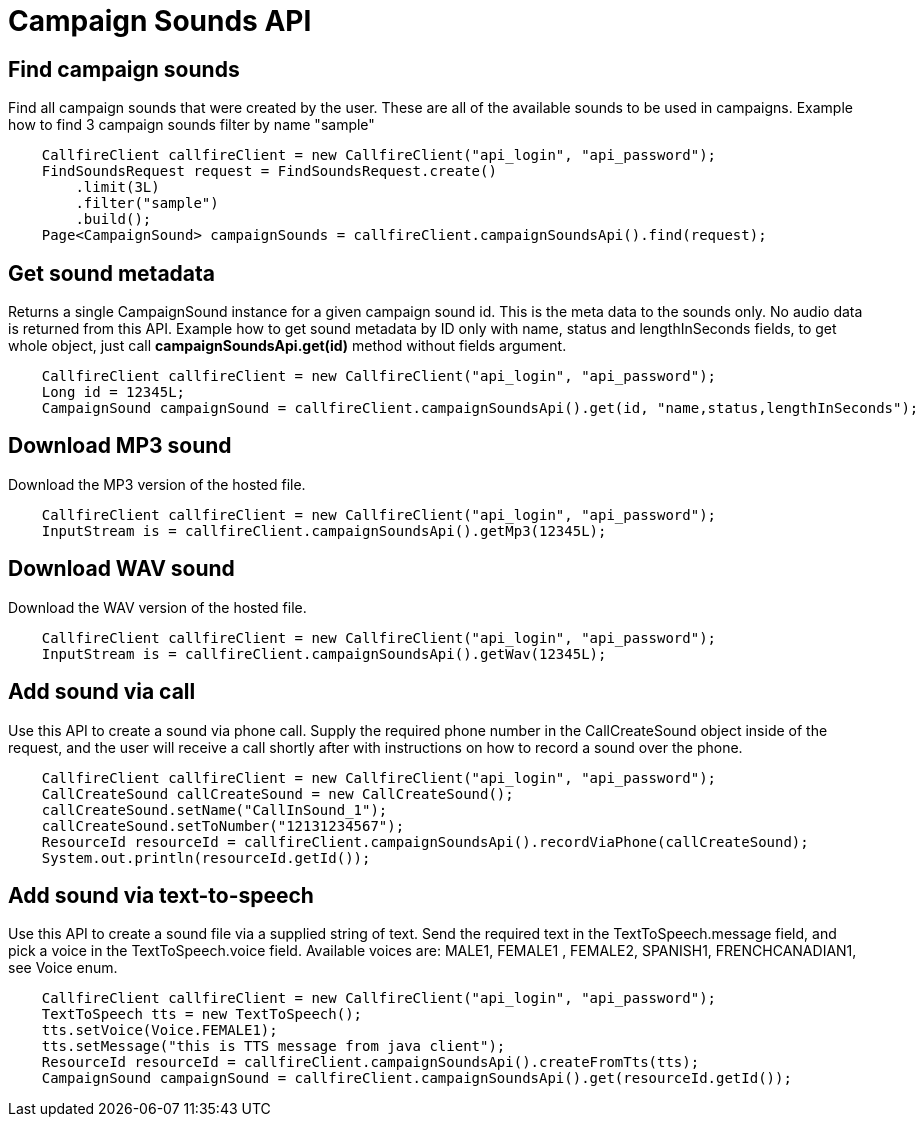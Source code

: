 = Campaign Sounds API

== Find campaign sounds
Find all campaign sounds that were created by the user. These are all of the available sounds to be used in campaigns.
Example how to find 3 campaign sounds filter by name "sample"
[source,java]
    CallfireClient callfireClient = new CallfireClient("api_login", "api_password");
    FindSoundsRequest request = FindSoundsRequest.create()
        .limit(3L)
        .filter("sample")
        .build();
    Page<CampaignSound> campaignSounds = callfireClient.campaignSoundsApi().find(request);

== Get sound metadata
Returns a single CampaignSound instance for a given campaign sound id. This is the meta data to the sounds only.
No audio data is returned from this API.
Example how to get sound metadata by ID only with name, status and lengthInSeconds fields, to get whole object, just
call *campaignSoundsApi.get(id)* method without fields argument.
[source,java]
    CallfireClient callfireClient = new CallfireClient("api_login", "api_password");
    Long id = 12345L;
    CampaignSound campaignSound = callfireClient.campaignSoundsApi().get(id, "name,status,lengthInSeconds");

== Download MP3 sound
Download the MP3 version of the hosted file.
[source,java]
    CallfireClient callfireClient = new CallfireClient("api_login", "api_password");
    InputStream is = callfireClient.campaignSoundsApi().getMp3(12345L);

== Download WAV sound
Download the WAV version of the hosted file.
[source,java]
    CallfireClient callfireClient = new CallfireClient("api_login", "api_password");
    InputStream is = callfireClient.campaignSoundsApi().getWav(12345L);

== Add sound via call
Use this API to create a sound via phone call. Supply the required phone number in the CallCreateSound object
 inside of the request, and the user will receive a call shortly after with instructions on how to record a
 sound over the phone.
[source,java]
    CallfireClient callfireClient = new CallfireClient("api_login", "api_password");
    CallCreateSound callCreateSound = new CallCreateSound();
    callCreateSound.setName("CallInSound_1");
    callCreateSound.setToNumber("12131234567");
    ResourceId resourceId = callfireClient.campaignSoundsApi().recordViaPhone(callCreateSound);
    System.out.println(resourceId.getId());

== Add sound via text-to-speech
Use this API to create a sound file via a supplied string of text. Send the required text in the
 TextToSpeech.message field, and pick a voice in the TextToSpeech.voice field. Available voices are:
 MALE1, FEMALE1 , FEMALE2, SPANISH1, FRENCHCANADIAN1, see Voice enum.
[source,java]
    CallfireClient callfireClient = new CallfireClient("api_login", "api_password");
    TextToSpeech tts = new TextToSpeech();
    tts.setVoice(Voice.FEMALE1);
    tts.setMessage("this is TTS message from java client");
    ResourceId resourceId = callfireClient.campaignSoundsApi().createFromTts(tts);
    CampaignSound campaignSound = callfireClient.campaignSoundsApi().get(resourceId.getId());